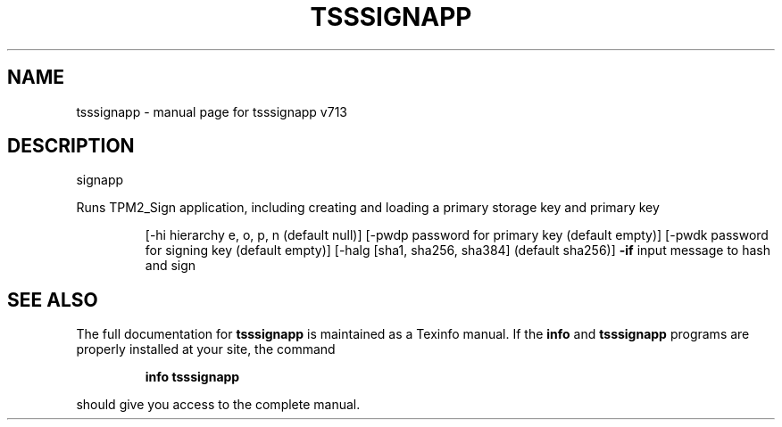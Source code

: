 .\" DO NOT MODIFY THIS FILE!  It was generated by help2man 1.47.4.
.TH TSSSIGNAPP "1" "September 2016" "tsssignapp v713" "User Commands"
.SH NAME
tsssignapp \- manual page for tsssignapp v713
.SH DESCRIPTION
signapp
.PP
Runs TPM2_Sign application, including creating and loading a primary storage key
and primary key
.IP
[\-hi hierarchy e, o, p, n (default null)]
[\-pwdp password for primary key (default empty)]
[\-pwdk password for signing key (default empty)]
[\-halg [sha1, sha256, sha384] (default sha256)]
\fB\-if\fR input message to hash and sign
.SH "SEE ALSO"
The full documentation for
.B tsssignapp
is maintained as a Texinfo manual.  If the
.B info
and
.B tsssignapp
programs are properly installed at your site, the command
.IP
.B info tsssignapp
.PP
should give you access to the complete manual.
